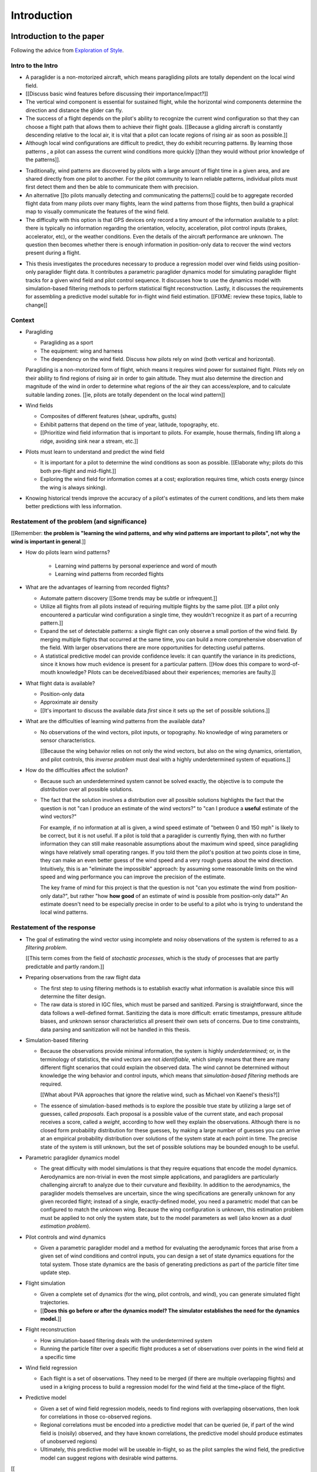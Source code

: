 ************
Introduction
************

Introduction to the paper
=========================

Following the advice from `Exploration of Style
<https://explorationsofstyle.com/2013/02/20/structuring-a-thesis-introduction/>`_.


Intro to the Intro
------------------

.. Establishing a research territory (Context):

* A paraglider is a non-motorized aircraft, which means paragliding pilots are
  totally dependent on the local wind field.

* [[Discuss basic wind features before discussing their importance/impact?]]

* The vertical wind component is essential for sustained flight, while the
  horizontal wind components determine the direction and distance the glider
  can fly.

* The success of a flight depends on the pilot's ability to recognize the
  current wind configuration so that they can choose a flight path that allows
  them to achieve their flight goals. [[Because a gliding aircraft is
  constantly descending relative to the local air, it is vital that a pilot
  can locate regions of rising air as soon as possible.]]

* Although local wind configurations are difficult to predict, they do exhibit
  recurring patterns. By learning those patterns , a pilot can assess the
  current wind conditions more quickly [[than they would without prior
  knowledge of the patterns]].


.. Establishing a niche (Problem and Significance):

* Traditionally, wind patterns are discovered by pilots with a large amount of
  flight time in a given area, and are shared directly from one pilot to
  another. For the pilot community to learn reliable patterns, individual
  pilots must first detect them and then be able to communicate them with
  precision.

* An alternative [[to pilots manually detecting and communicating the
  patterns]] could be to aggregate recorded flight data from many pilots over
  many flights, learn the wind patterns from those flights, then build
  a graphical map to visually communicate the features of the wind field.

* The difficulty with this option is that GPS devices only record a tiny
  amount of the information available to a pilot: there is typically no
  information regarding the orientation, velocity, acceleration, pilot control
  inputs (brakes, accelerator, etc), or the weather conditions. Even the
  details of the aircraft performance are unknown. The question then becomes
  whether there is enough information in position-only data to recover the
  wind vectors present during a flight.


.. Occupying the niche (Response):

* This thesis investigates the procedures necessary to produce a regression
  model over wind fields using position-only paraglider flight data. It
  contributes a parametric paraglider dynamics model for simulating paraglider
  flight tracks for a given wind field and pilot control sequence. It
  discusses how to use the dynamics model with simulation-based filtering
  methods to perform statistical flight reconstruction. Lastly, it discusses
  the requirements for assembling a predictive model suitable for in-flight
  wind field estimation. [[FIXME: review these topics, liable to change]]


Context
-------

* Paragliding

  * Paragliding as a sport

  * The equipment: wing and harness

  * The dependency on the wind field. Discuss how pilots rely on wind (both
    vertical and horizontal).

  Paragliding is a non-motorized form of flight, which means it requires wind
  power for sustained flight. Pilots rely on their ability to find regions of
  rising air in order to gain altitude. They must also determine the direction
  and magnitude of the wind in order to determine what regions of the air they
  can access/explore, and to calculate suitable landing zones. [[ie, pilots
  are totally dependent on the local wind pattern]]


* Wind fields

  * Composites of different features (shear, updrafts, gusts)

  * Exhibit patterns that depend on the time of year, latitude, topography,
    etc.

  * [[Prioritize wind field information that is important to pilots. For
    example, house thermals, finding lift along a ridge, avoiding sink near
    a stream, etc.]]


* Pilots must learn to understand and predict the wind field

  * It is important for a pilot to determine the wind conditions as soon as
    possible. [[Elaborate why; pilots do this both pre-flight and
    mid-flight.]]

  * Exploring the wind field for information comes at a cost; exploration
    requires time, which costs energy (since the wing is always sinking).


* Knowing historical trends improve the accuracy of a pilot's estimates of the
  current conditions, and lets them make better predictions with less
  information. 


Restatement of the problem (and significance)
---------------------------------------------

[[Remember: **the problem is "learning the wind patterns, and why wind
patterns are important to pilots", not why the wind is important in
general**.]]


* How do pilots learn wind patterns?

   * Learning wind patterns by personal experience and word of mouth

   * Learning wind patterns from recorded flights


* What are the advantages of learning from recorded flights?

  * Automate pattern discovery [[Some trends may be subtle or infrequent.]]

  * Utilize all flights from all pilots instead of requiring multiple
    flights by the same pilot. [[If a pilot only encountered a particular
    wind configuration a single time, they wouldn't recognize it as part of
    a recurring pattern.]]

  * Expand the set of detectable patterns: a single flight can only
    observe a small portion of the wind field. By merging multiple flights
    that occurred at the same time, you can build a more comprehensive
    observation of the field. With larger observations there are more
    opportunities for detecting useful patterns.

  * A statistical predictive model can provide confidence levels: it can
    quantify the variance in its predictions, since it knows how much evidence
    is present for a particular pattern. [[How does this compare to
    word-of-mouth knowledge? Pilots can be deceived/biased about their
    experiences; memories are faulty.]]


* What flight data is available?

  * Position-only data

  * Approximate air density

  * [[It's important to discuss the available data *first* since it sets up
    the set of possible solutions.]]
    
* What are the difficulties of learning wind patterns from the available data?

  * No observations of the wind vectors, pilot inputs, or topography. No
    knowledge of wing parameters or sensor characteristics.

    [[Because the wing behavior relies on not only the wind vectors, but also
    on the wing dynamics, orientation, and pilot controls, this *inverse
    problem* must deal with a highly underdetermined system of equations.]]

* How do the difficulties affect the solution?

  * Because such an underdetermined system cannot be solved exactly, the
    objective is to compute the *distribution* over all possible solutions.

  * The fact that the solution involves a distribution over all possible
    solutions highlights the fact that the question is not "can I produce an
    estimate of the wind vectors?" to "can I produce a **useful** estimate of
    the wind vectors?"

    For example, if no information at all is given, a wind speed estimate of
    "between 0 and 150 mph" is likely to be correct, but it is not useful. If
    a pilot is told that a paraglider is currently flying, then with no
    further information they can still make reasonable assumptions about the
    maximum wind speed, since paragliding wings have relatively small
    operating ranges. If you told them the pilot's position at two points
    close in time, they can make an even better guess of the wind speed and
    a very rough guess about the wind direction. Intuitively, this is an
    "eliminate the impossible" approach: by assuming some reasonable limits on
    the wind speed and wing performance you can improve the precision of the
    estimate.

    The key frame of mind for this project is that the question is not "can
    you estimate the wind from position-only data?", but rather "how **how
    good** of an estimate of wind is possible from position-only data?" An
    estimate doesn't need to be especially precise in order to be useful to
    a pilot who is trying to understand the local wind patterns.


Restatement of the response
---------------------------

* The goal of estimating the wind vector using incomplete and noisy
  observations of the system is referred to as a *filtering problem*.

  [[This term comes from the field of *stochastic processes*, which is the
  study of processes that are partly predictable and partly random.]]

* Preparing observations from the raw flight data

  * The first step to using filtering methods is to establish exactly what
    information is available since this will determine the filter design.
  
  * The raw data is stored in IGC files, which must be parsed and sanitized.
    Parsing is straightforward, since the data follows a well-defined format.
    Sanitizing the data is more difficult: erratic timestamps, pressure
    altitude biases, and unknown sensor characteristics all present their own
    sets of concerns. Due to time constraints, data parsing and sanitization
    will not be handled in this thesis.

* Simulation-based filtering

  * Because the observations provide minimal information, the system is highly
    *underdetermined*; or, in the terminology of statistics, the wind vectors
    are not *identifiable*, which simply means that there are many different
    flight scenarios that could explain the observed data. The wind cannot be
    determined without knowledge the wing behavior and control inputs, which
    means that *simulation-based filtering* methods are required.

    [[What about PVA approaches that ignore the relative wind, such as Michael
    von Kaenel's thesis?]]

  * The essence of simulation-based methods is to explore the possible true
    state by utilizing a large set of guesses, called *proposals*. Each
    proposal is a possible value of the current state, and each proposal
    receives a score, called a *weight*, according to how well they explain
    the observations. Although there is no closed form probability
    distribution for these guesses, by making a large number of guesses you
    can arrive at an empirical probability distribution over solutions of the
    system state at each point in time. The precise state of the system is
    still unknown, but the set of possible solutions may be bounded enough to
    be useful.

* Parametric paraglider dynamics model

  * The great difficulty with model simulations is that they require equations
    that encode the model dynamics. Aerodynamics are non-trivial in even the
    most simple applications, and paragliders are particularly challenging
    aircraft to analyze due to their curvature and flexibility. In addition to
    the aerodynamics, the paraglider models themselves are uncertain, since
    the wing specifications are generally unknown for any given recorded
    flight; instead of a single, exactly-defined model, you need a parametric
    model that can be configured to match the unknown wing. Because the wing
    configuration is unknown, this estimation problem must be applied to not
    only the system state, but to the model parameters as well (also known as
    a *dual estimation problem*).

* Pilot controls and wind dynamics

  * Given a parametric paraglider model and a method for evaluating the
    aerodynamic forces that arise from a given set of wind conditions and
    control inputs, you can design a set of state dynamics equations for the
    total system. Those state dynamics are the basis of generating predictions
    as part of the particle filter time update step.


* Flight simulation

  * Given a complete set of dynamics (for the wing, pilot controls, and wind),
    you can generate simulated flight trajectories.

  * [[**Does this go before or after the dynamics model? The simulator
    establishes the need for the dynamics model.**]]

* Flight reconstruction

  * How simulation-based filtering deals with the underdetermined system

  * Running the particle filter over a specific flight produces a set of
    observations over points in the wind field at a specific time

* Wind field regression

  * Each flight is a set of observations. They need to be merged (if there are
    multiple overlapping flights) and used in a kriging process to build
    a regression model for the wind field at the time+place of the flight.

* Predictive model

  * Given a set of wind field regression models, needs to find regions with
    overlapping observations, then look for correlations in those co-observed
    regions.

  * Regional correlations must be encoded into a predictive model that can be
    queried (ie, if part of the wind field is (noisily) observed, and they
    have known correlations, the predictive model should produce estimates of
    unobserved regions)

  * Ultimately, this predictive model will be useable in-flight, so as the
    pilot samples the wind field, the predictive model can suggest regions
    with desirable wind patterns.


[[

So, given the wisdom of hindsight, what is the progression for solving this
problem?

1. Define a parametric paraglider model

#. Implement paraglider dynamics

#. Create test environments (wind conditions and control inputs)

#. Implement a paragliding flight simulator

#. Generate test flights using a known paraglider parameters

#. Define system-wide state transition equations for the GMSPPF

   These equations say how each state component is changing in time. The
   paraglider model uses the aerodynamics *given* the wind and control
   inputs.
   
#. Implement a UKF+GMSPPF framework

#. Use the GMSPPF to produce trajectory distributions for each of the test
   flights using the *known* paraglider model parameters

#. Expand the method to deal with *unknown* paraglider model parameters by
   embedding the GMSPFF (which use proposed model parameters) into a particle
   Metropolis-Hastings method or similar (use MCMC to propose model
   parameters, then use SMC to propose trajectories using those
   parameters)

]]


Contributions of my paper
-------------------------

[[FIXME: I'm not sure where this content goes]]

* Defining the problem (yes, this is a contribution! But I'd have to be
  thoughtful about how I'd word that; can't just pat myself on the back for
  coming up with an idea.)

* Code

  * Paraglider dynamics model

  * Reference wind models (for testing the model and generating test flights)

  * A simulator

  * IGC parsing code

  * Rudimentary GMSPPF?  (Stretch goal!!!)


* I'm implementing everything in Python. Explain why.

  * Approachable syntax

  * Free (unlike matlab)

  * Numerical libraries (numpy, scipy)

  * Large library ecosystem (s2sphere, sklearn, databases, PyMC3, pandas, etc)


My efforts are centered on sketching a possible path forward. This is the
problem I'd like to solve, these are the available resources, this is how
those resources might make a solution possible.


Roadmap
-------

[["Brief indication of how the thesis will proceed."]]


Flight Data
===========

What are my data? These are the raw measurements for the Bayesian model, which
is to say: these are the only observed random variables.

* Discuss the raw data available in IGC tracks


Data sanitation
---------------

Key Points:

* In order to perform flight reconstruction on actual flights, you need to
  parse, clean, and transform the IGC data into the format required by the
  dynamics model.

* The output from this stage is the only parts of the flight that were
  observed; everything else must be simulated. The extreme limitations of this
  data establishes the constraints for the flight reconstruction stage.


* The fact that older tracks were inaccurate shouldn't mean we can't prepare
  for the continuing collection of new tracks! Newer GPS devices are getting
  very accurate; why not start designing for them?


Example tasks:

* Sanitize the timestamps

* Check the GPS noise model (Chi^2 test)

* Debias the variometer data (via dynamic time warping or similar)

* Estimate atmospheric conditions (air density in particular)


Probabilistic Methods
=====================

This entire project is a set of questions with the general form: "what is the
value of this thing given the value of that other thing?" That is, these
questions involve relationships between variables, where dependent variables
take on values conditional on the values of the independent variables. And,
since there is uncertainty in all the variables, it doesn't make sense to ask
for for specific numbers, but the distributions that cover the plausible
values.

We need to transform these questions into mathematical equivalents in order to
find the answers. The mathematical framework for reasoning through conditional
probability is the realm of *Bayesian statistics*. This section provides
a Bayesian formulation of the goals of this project.


The Bayesian Formulation
------------------------

Before we can look for recurring patterns in the wind fields, we need to
estimate the individual wind fields from each flight. We want to know
:math:`\vec{w}_{1:T}`, but we only have :math:`\vec{p}_{1:T}`, so our first
step is to learn :math:`p(\vec{w}_{1:T} \mid \vec{p}_{1:T})`. To do that we
need a relationship between the sequence of flight positions and the wind
vectors. That relationship is given by the paraglider aerodynamics model
:math:`f({\cdot\,} ; M)`, which is parametrized by the wing model :math:`M`.

If we knew :math:`M`, we might try to target :math:`p(\vec{w}_{1:T} \mid
\vec{p}_{1:T}, M)`, but the aerodynamics model also requires the pilot inputs
:math:`\vec{\delta}_{1:T}`, so we are forced to target :math:`p(\vec{w}_{1:T}
\mid \vec{p}_{1:T}, \vec{\delta}_{1:T}, M)`. The problem is that we still have
no function that can describe this distribution in closed-form. Because there
is no analytical solution that we can solve directly, we are forced to use
Monte Carlo methods, which approximate the target by generating samples from
this intractable distribution. It is important to note that we also don't know
the true :math:`\vec{\delta}` or :math:`M`, so we need to generate
a representative set of samples for those as well.

The ultimate goal is to generate representative sets of samples for each of
the unknowns, input those samples into aerodynamic functions of the wing to
explore the set of possible flights, called *trajectories*, then score (or
*weight*) each possible flight based on how plausibly it could have created
the observed flight path. That set of weighted trajectories is the Monte Carlo
approximation of that intractable target, :math:`p(\vec{w}_{1:T} \mid
\vec{p}_{1:T}, \vec{\delta}_{1:T}, M)`.

.. math::

   p(\vec{w}_{1:T} \mid \vec{p}_{1:T}, \vec{\delta}_{1:T}, M) = \frac{ p(\vec{w}_{1:T}, \vec{p}_{1:T}, \vec{\delta}_{1:T}, M)}{p(\vec{p}_{1:T}, \vec{\delta}_{1:T}, M)} \
                                                              = \frac{ p\left(\vec{w}_{1:T}, \vec{p}_{1:T}, \vec{\delta}_{1:T}, M\right)}{\int p\left(\vec{w}_{1:T}, \vec{p}_{1:T}, \vec{\delta}_{1:T}, M \right) \mathrm{d} \vec{w}_{1:T}}

.. ::

   An alternative, two-line version of the above

   .. math::

      p(\vec{w}_{1:T} \mid \vec{p}_{1:T}, \vec{\delta}_{1:T}, M) &= \frac{ p(\vec{w}_{1:T}, \vec{p}_{1:T}, \vec{\delta}_{1:T}, M)}{p(\vec{p}_{1:T}, \vec{\delta}_{1:T}, M)} \\
                                                                 &= \frac{ p\left(\vec{w}_{1:T}, \vec{p}_{1:T}, \vec{\delta}_{1:T}, M\right)}{\int p\left(\vec{w}_{1:T}, \vec{p}_{1:T}, \vec{\delta}_{1:T}, M \right) \mathrm{d} \vec{w}_{1:T}}


Computing the target requires knowing the joint probability
:math:`p(\vec{w}_{1:T}, \vec{p}_{1:T}, \vec{\delta}_{1:T}, M)`, which is
unknown. Instead, we will use the chain rule of probability to rewrite the
joint distribution as the product of several conditional distributions which
we can estimate.

.. math::

   p(\vec{w}_{1:T}, \vec{p}_{1:T}, \vec{\delta}_{1:T}, M) = p(\vec{p}_{1:T} \mid \vec{w}_{1:T}, \vec{\delta}_{1:T}, M) p(\vec{w}_{1:T}, \vec{\delta}_{1:T}, M)


Or, using ``\left`` and ``\right``:

.. math::

   p\left(\vec{w}_{1:T}, \vec{p}_{1:T}, \vec{\delta}_{1:T}, M\right) = p\left(\vec{p}_{1:T} \mid \vec{w}_{1:T}, \vec{\delta}_{1:T}, M\right) p\left(\vec{w}_{1:T}, \vec{\delta}_{1:T}, M\right)


We can use SMC and MCMC methods to produce samples from the joint
distribution, then average over the wind components of each particle to
estimate our ultimate target: the distribution over the wind vectors
present during the flight.


Extra Notes
===========

* Is it correct to say that the control inputs and the wind vectors are
  conditionally *independent*, but conditional dependent given the pose of the
  wing? A gut check says yes: if you asked me to guess a pilot controls in the
  blind, I'd have to be vague, but if you told me they were banking to the
  right with a gust coming from the left, I'd be much more inclined to believe
  they were applying right brakes (and in the middle of a turn).

  This question probably belongs together with the discussion on *maneuvering
  target tracking*.
